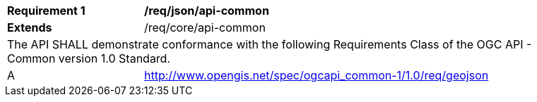 [[req_json_api-common]]
[width="90%",cols="2,6a"]
|===
^|*Requirement {counter:req-id}* |*/req/json/api-common*
^|**Extends** |/req/core/api-common
2+|The API SHALL demonstrate conformance with the following Requirements Class of the OGC API - Common version 1.0 Standard.
^|A |http://www.opengis.net/spec/ogcapi_common-1/1.0/req/geojson
|===
